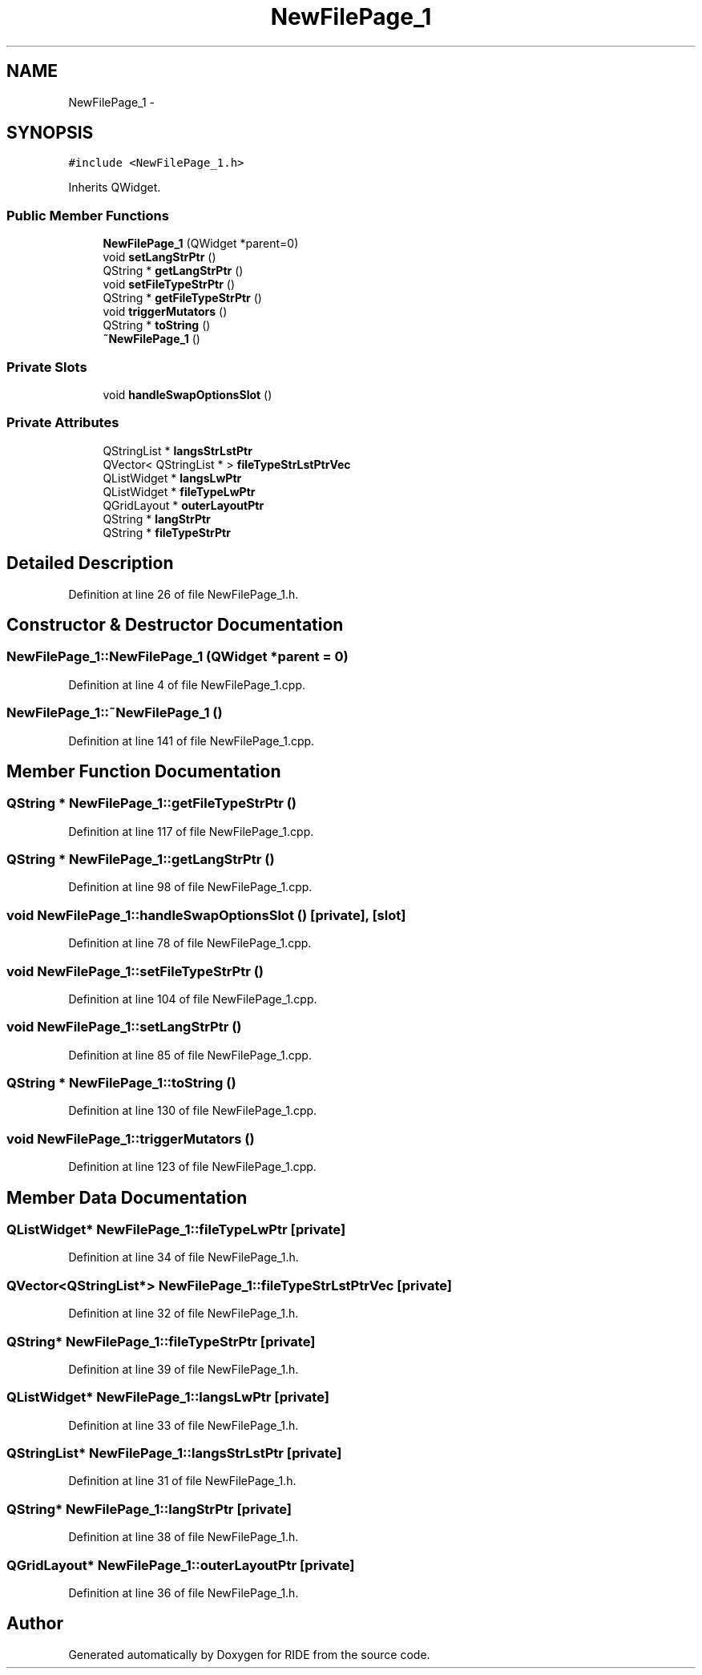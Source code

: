.TH "NewFilePage_1" 3 "Sat Jun 6 2015" "Version 0.0.1" "RIDE" \" -*- nroff -*-
.ad l
.nh
.SH NAME
NewFilePage_1 \- 
.SH SYNOPSIS
.br
.PP
.PP
\fC#include <NewFilePage_1\&.h>\fP
.PP
Inherits QWidget\&.
.SS "Public Member Functions"

.in +1c
.ti -1c
.RI "\fBNewFilePage_1\fP (QWidget *parent=0)"
.br
.ti -1c
.RI "void \fBsetLangStrPtr\fP ()"
.br
.ti -1c
.RI "QString * \fBgetLangStrPtr\fP ()"
.br
.ti -1c
.RI "void \fBsetFileTypeStrPtr\fP ()"
.br
.ti -1c
.RI "QString * \fBgetFileTypeStrPtr\fP ()"
.br
.ti -1c
.RI "void \fBtriggerMutators\fP ()"
.br
.ti -1c
.RI "QString * \fBtoString\fP ()"
.br
.ti -1c
.RI "\fB~NewFilePage_1\fP ()"
.br
.in -1c
.SS "Private Slots"

.in +1c
.ti -1c
.RI "void \fBhandleSwapOptionsSlot\fP ()"
.br
.in -1c
.SS "Private Attributes"

.in +1c
.ti -1c
.RI "QStringList * \fBlangsStrLstPtr\fP"
.br
.ti -1c
.RI "QVector< QStringList * > \fBfileTypeStrLstPtrVec\fP"
.br
.ti -1c
.RI "QListWidget * \fBlangsLwPtr\fP"
.br
.ti -1c
.RI "QListWidget * \fBfileTypeLwPtr\fP"
.br
.ti -1c
.RI "QGridLayout * \fBouterLayoutPtr\fP"
.br
.ti -1c
.RI "QString * \fBlangStrPtr\fP"
.br
.ti -1c
.RI "QString * \fBfileTypeStrPtr\fP"
.br
.in -1c
.SH "Detailed Description"
.PP 
Definition at line 26 of file NewFilePage_1\&.h\&.
.SH "Constructor & Destructor Documentation"
.PP 
.SS "NewFilePage_1::NewFilePage_1 (QWidget *parent = \fC0\fP)"

.PP
Definition at line 4 of file NewFilePage_1\&.cpp\&.
.SS "NewFilePage_1::~NewFilePage_1 ()"

.PP
Definition at line 141 of file NewFilePage_1\&.cpp\&.
.SH "Member Function Documentation"
.PP 
.SS "QString * NewFilePage_1::getFileTypeStrPtr ()"

.PP
Definition at line 117 of file NewFilePage_1\&.cpp\&.
.SS "QString * NewFilePage_1::getLangStrPtr ()"

.PP
Definition at line 98 of file NewFilePage_1\&.cpp\&.
.SS "void NewFilePage_1::handleSwapOptionsSlot ()\fC [private]\fP, \fC [slot]\fP"

.PP
Definition at line 78 of file NewFilePage_1\&.cpp\&.
.SS "void NewFilePage_1::setFileTypeStrPtr ()"

.PP
Definition at line 104 of file NewFilePage_1\&.cpp\&.
.SS "void NewFilePage_1::setLangStrPtr ()"

.PP
Definition at line 85 of file NewFilePage_1\&.cpp\&.
.SS "QString * NewFilePage_1::toString ()"

.PP
Definition at line 130 of file NewFilePage_1\&.cpp\&.
.SS "void NewFilePage_1::triggerMutators ()"

.PP
Definition at line 123 of file NewFilePage_1\&.cpp\&.
.SH "Member Data Documentation"
.PP 
.SS "QListWidget* NewFilePage_1::fileTypeLwPtr\fC [private]\fP"

.PP
Definition at line 34 of file NewFilePage_1\&.h\&.
.SS "QVector<QStringList*> NewFilePage_1::fileTypeStrLstPtrVec\fC [private]\fP"

.PP
Definition at line 32 of file NewFilePage_1\&.h\&.
.SS "QString* NewFilePage_1::fileTypeStrPtr\fC [private]\fP"

.PP
Definition at line 39 of file NewFilePage_1\&.h\&.
.SS "QListWidget* NewFilePage_1::langsLwPtr\fC [private]\fP"

.PP
Definition at line 33 of file NewFilePage_1\&.h\&.
.SS "QStringList* NewFilePage_1::langsStrLstPtr\fC [private]\fP"

.PP
Definition at line 31 of file NewFilePage_1\&.h\&.
.SS "QString* NewFilePage_1::langStrPtr\fC [private]\fP"

.PP
Definition at line 38 of file NewFilePage_1\&.h\&.
.SS "QGridLayout* NewFilePage_1::outerLayoutPtr\fC [private]\fP"

.PP
Definition at line 36 of file NewFilePage_1\&.h\&.

.SH "Author"
.PP 
Generated automatically by Doxygen for RIDE from the source code\&.
